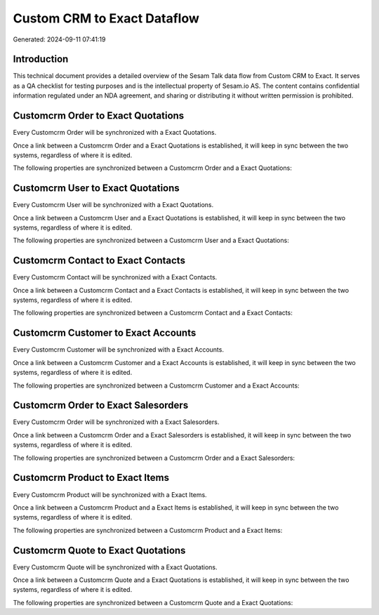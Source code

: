 ============================
Custom CRM to Exact Dataflow
============================

Generated: 2024-09-11 07:41:19

Introduction
------------

This technical document provides a detailed overview of the Sesam Talk data flow from Custom CRM to Exact. It serves as a QA checklist for testing purposes and is the intellectual property of Sesam.io AS. The content contains confidential information regulated under an NDA agreement, and sharing or distributing it without written permission is prohibited.

Customcrm Order to Exact Quotations
-----------------------------------
Every Customcrm Order will be synchronized with a Exact Quotations.

Once a link between a Customcrm Order and a Exact Quotations is established, it will keep in sync between the two systems, regardless of where it is edited.

The following properties are synchronized between a Customcrm Order and a Exact Quotations:

.. list-table::
   :header-rows: 1

   * - Customcrm Order Property
     - Exact Quotations Property
     - Exact Data Type


Customcrm User to Exact Quotations
----------------------------------
Every Customcrm User will be synchronized with a Exact Quotations.

Once a link between a Customcrm User and a Exact Quotations is established, it will keep in sync between the two systems, regardless of where it is edited.

The following properties are synchronized between a Customcrm User and a Exact Quotations:

.. list-table::
   :header-rows: 1

   * - Customcrm User Property
     - Exact Quotations Property
     - Exact Data Type


Customcrm Contact to Exact Contacts
-----------------------------------
Every Customcrm Contact will be synchronized with a Exact Contacts.

Once a link between a Customcrm Contact and a Exact Contacts is established, it will keep in sync between the two systems, regardless of where it is edited.

The following properties are synchronized between a Customcrm Contact and a Exact Contacts:

.. list-table::
   :header-rows: 1

   * - Customcrm Contact Property
     - Exact Contacts Property
     - Exact Data Type


Customcrm Customer to Exact Accounts
------------------------------------
Every Customcrm Customer will be synchronized with a Exact Accounts.

Once a link between a Customcrm Customer and a Exact Accounts is established, it will keep in sync between the two systems, regardless of where it is edited.

The following properties are synchronized between a Customcrm Customer and a Exact Accounts:

.. list-table::
   :header-rows: 1

   * - Customcrm Customer Property
     - Exact Accounts Property
     - Exact Data Type


Customcrm Order to Exact Salesorders
------------------------------------
Every Customcrm Order will be synchronized with a Exact Salesorders.

Once a link between a Customcrm Order and a Exact Salesorders is established, it will keep in sync between the two systems, regardless of where it is edited.

The following properties are synchronized between a Customcrm Order and a Exact Salesorders:

.. list-table::
   :header-rows: 1

   * - Customcrm Order Property
     - Exact Salesorders Property
     - Exact Data Type


Customcrm Product to Exact Items
--------------------------------
Every Customcrm Product will be synchronized with a Exact Items.

Once a link between a Customcrm Product and a Exact Items is established, it will keep in sync between the two systems, regardless of where it is edited.

The following properties are synchronized between a Customcrm Product and a Exact Items:

.. list-table::
   :header-rows: 1

   * - Customcrm Product Property
     - Exact Items Property
     - Exact Data Type


Customcrm Quote to Exact Quotations
-----------------------------------
Every Customcrm Quote will be synchronized with a Exact Quotations.

Once a link between a Customcrm Quote and a Exact Quotations is established, it will keep in sync between the two systems, regardless of where it is edited.

The following properties are synchronized between a Customcrm Quote and a Exact Quotations:

.. list-table::
   :header-rows: 1

   * - Customcrm Quote Property
     - Exact Quotations Property
     - Exact Data Type


